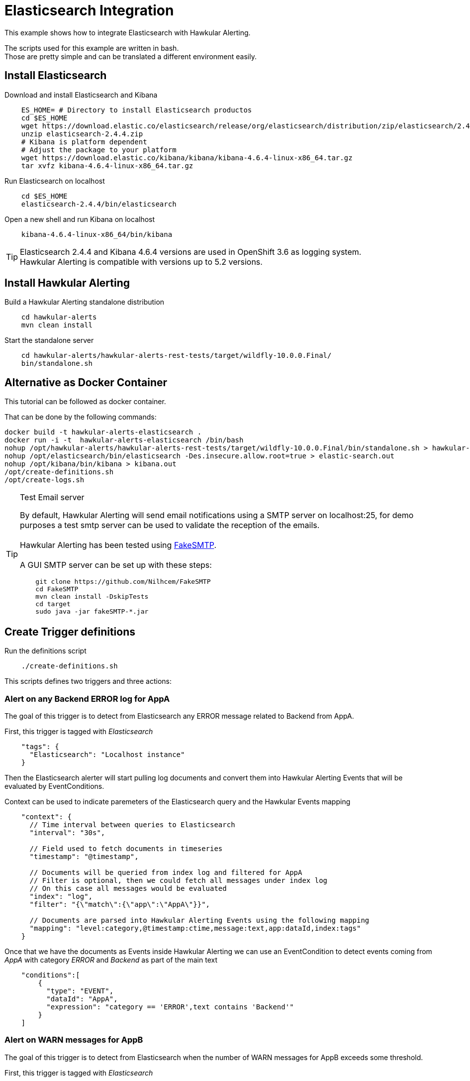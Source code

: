 = Elasticsearch Integration

This example shows how to integrate Elasticsearch with Hawkular Alerting.

The scripts used for this example are written in bash. +
Those are pretty simple and can be translated a different environment easily.

== Install Elasticsearch

Download and install Elasticsearch and Kibana

[source,shell]
----
    ES_HOME= # Directory to install Elasticsearch productos
    cd $ES_HOME
    wget https://download.elastic.co/elasticsearch/release/org/elasticsearch/distribution/zip/elasticsearch/2.4.4/elasticsearch-2.4.4.zip
    unzip elasticsearch-2.4.4.zip
    # Kibana is platform dependent
    # Adjust the package to your platform
    wget https://download.elastic.co/kibana/kibana/kibana-4.6.4-linux-x86_64.tar.gz
    tar xvfz kibana-4.6.4-linux-x86_64.tar.gz
----

Run Elasticsearch on localhost

[source,shell]
----
    cd $ES_HOME
    elasticsearch-2.4.4/bin/elasticsearch
----

Open a new shell and run Kibana on localhost

[source,shell]
----
    kibana-4.6.4-linux-x86_64/bin/kibana
----

[TIP]
Elasticsearch 2.4.4 and Kibana 4.6.4 versions are used in OpenShift 3.6 as logging system. +
Hawkular Alerting is compatible with versions up to 5.2 versions.

== Install Hawkular Alerting

Build a Hawkular Alerting standalone distribution

[source,shell,subs="+attributes"]
----
    cd hawkular-alerts
    mvn clean install
----

Start the standalone server

[source,shell,subs="+attributes"]
----
    cd hawkular-alerts/hawkular-alerts-rest-tests/target/wildfly-10.0.0.Final/
    bin/standalone.sh
----

== Alternative as Docker Container

This tutorial can be followed as docker container.

That can be done by the following commands:

[source,shell,subs="+attributes"]
----
docker build -t hawkular-alerts-elasticsearch .
docker run -i -t  hawkular-alerts-elasticsearch /bin/bash
nohup /opt/hawkular-alerts/hawkular-alerts-rest-tests/target/wildfly-10.0.0.Final/bin/standalone.sh > hawkular-alerts.out 
nohup /opt/elasticsearch/bin/elasticsearch -Des.insecure.allow.root=true > elastic-search.out 
nohup /opt/kibana/bin/kibana > kibana.out 
/opt/create-definitions.sh
/opt/create-logs.sh
----



[TIP]
.Test Email server
==================
By default, Hawkular Alerting will send email notifications using a SMTP server on localhost:25, for demo purposes
 a test smtp server can be used to validate the reception of the emails. +
  +
Hawkular Alerting has been tested using
  https://nilhcem.github.io/FakeSMTP/[FakeSMTP]. +
  +
A GUI SMTP server can be set up with these steps:
[source,shell,subs="+attributes"]
----
    git clone https://github.com/Nilhcem/FakeSMTP
    cd FakeSMTP
    mvn clean install -DskipTests
    cd target
    sudo java -jar fakeSMTP-*.jar
----
==================

== Create Trigger definitions

Run the definitions script

[source,shell]
----
    ./create-definitions.sh
----

This scripts defines two triggers and three actions:

=== Alert on any Backend ERROR log for AppA

The goal of this trigger is to detect from Elasticsearch any ERROR message related to Backend from AppA.

First, this trigger is tagged with _Elasticsearch_

[source,json]
----
    "tags": {
      "Elasticsearch": "Localhost instance"
    }
----

Then the Elasticsearch alerter will start pulling log documents and convert them into Hawkular Alerting Events
that will be evaluated by EventConditions.

Context can be used to indicate paremeters of the Elasticsearch query and the Hawkular Events mapping

[source]
----
    "context": {
      // Time interval between queries to Elasticsearch
      "interval": "30s",

      // Field used to fetch documents in timeseries
      "timestamp": "@timestamp",

      // Documents will be queried from index log and filtered for AppA
      // Filter is optional, then we could fetch all messages under index log
      // On this case all messages would be evaluated
      "index": "log",
      "filter": "{\"match\":{\"app\":\"AppA\"}}",

      // Documents are parsed into Hawkular Alerting Events using the following mapping
      "mapping": "level:category,@timestamp:ctime,message:text,app:dataId,index:tags"
    }
----

Once that we have the documents as Events inside Hawkular Alerting we can use an EventCondition to detect events coming
from _AppA_ with category _ERROR_ and _Backend_ as part of the main text

[source]
----
    "conditions":[
        {
          "type": "EVENT",
          "dataId": "AppA",
          "expression": "category == 'ERROR',text contains 'Backend'"
        }
    ]
----

=== Alert on WARN messages for AppB

The goal of this trigger is to detect from Elasticsearch when the number of WARN messages for AppB exceeds some threshold.

First, this trigger is tagged with _Elasticsearch_

[source,json]
----
    "tags": {
      "Elasticsearch": "Localhost instance"
    }
----

Then the Elasticsearch alerter will start pulling log documents and convert them into Hawkular Alerting Events
that will be evaluated by EventConditions.

[source]
----
    "context": {
      // Time interval between queries to Elasticsearch
      "interval": "30s",

      // Field used to fetch documents in timeseries
      "timestamp": "@timestamp",

      // Documents will be queried from index log and filtered for AppB
      // Filter is optional, then we could fetch all messages under index log
      // On this case all messages would be evaluated
      "index": "log",
      "filter": "{\"match\":{\"app\":\"AppB\"}}",

      // Documents are parsed into Hawkular Alerting Events using the following mapping
      "mapping": "level:category,@timestamp:ctime,message:text,app:dataId,index:tags"
    }
----

Once that we have the documents as Events inside Hawkular Alerting we can use an EventCondition to detect events coming
from _AppB_ with category _WARN_

[source]
----
    "conditions":[
        {
          "type": "EVENT",
          "dataId": "AppB",
          "expression": "category == 'ERROR'"
        }
    ]
----

We do not want to be alerted on each WARN message, but when we have a suspicious increase of WARN messages.
This could be modeled in several ways, for our example we are going to use a Dampening to detect when there are three
or more WARN messages from a total of ten messages evaluated

[source]
----
    "dampenings": [
        {
          "triggerMode": "FIRING",
          "type":"RELAXED_COUNT",
          "evalTrueSetting": 3,
          "evalTotalSetting": 10
        }
    ]
----

=== Actions

Two of the actions defined in the example show how to write the alerts generated into Elasticsearch.

The action _write-full-alert_ writes full Hawkular Alert json into Elasticsearch. Properties can indicate under which
index or type the alerts will be written.

[source]
----
    {
      "actionPlugin": "elasticsearch",
      "actionId": "write-full-alert",
      "properties": {
        // Index under alerts will be written in Elasticsearch
        "index": "alerts_full"
      }
    }
----

A full Hawkular Alert contains a lot of detailed information about the environment when an alert was generated (trigger,
conditions, evaluations). In a second we are going to show how to map the Hawkular Alert into a custom format

[source]
----
    {
      "actionPlugin": "elasticsearch",
      "actionId": "write-partial-alert",
      "properties": {
        // Index under alerts will be written in Elasticsearch
        "index": "alerts_summary",

        // If present timestamps fields from Alert will be parsed on this format
        "timestamp_pattern": "yyyy-MM-dd'T'HH:mm:ss.SSSSSSZ",

        // A Shift JSON -> JSON transformation to convert Alert object into a light custom document
        "transform": "{
                \"tenantId\":\"tenant\",
                \"ctime\":\"timestamp\",
                \"text\":\"trigger\",
                \"context\":{
                    \"interval\":\"fetch-interval\"
                },
                \"evalSets\":{
                    \"*\":{
                        \"*\":{
                            \"condition\":{
                                \"expression\":\"details.[&3][&2].expression\",
                                \"dataId\":\"details.[&3][&2].dataId\"
                            },
                            \"value\":\"details.[&2][&1].value\"
                        }
                    }
                }
            }"
      }
----



== Create Logs Documents

Run the log script

[source,shell]
----
    ./create-logs.sh
----

